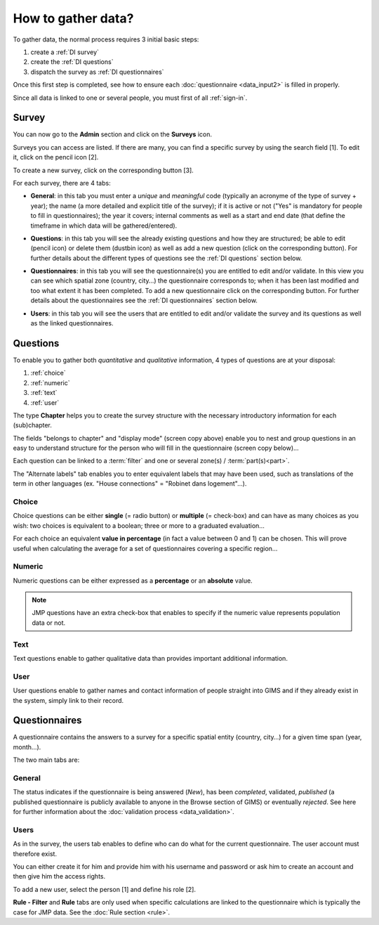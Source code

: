 How to gather data?
===================

To gather data, the normal process requires 3 initial basic steps:

#. create a :ref:`DI survey`
#. create the :ref:`DI questions`
#. dispatch the survey as :ref:`DI questionnaires`

Once this first step is completed, see how to ensure each :doc:`questionnaire
<data_input2>` is filled in properly.

Since all data is linked to one or several people, you must first of all
:ref:`sign-in`.

.. _DI survey:

Survey
-------
You can now go to the **Admin** section and click on the **Surveys** icon.

.. image:: img/administration.png
    :width: 100%
    :alt: Administration section

Surveys you can access are listed. If there are many, you can find a specific survey by using the search field [1]. To edit it, click on the pencil icon [2].

To create a new survey, click on the corresponding button [3].

.. image:: img/surveys.png
    :width: 100%
    :alt: Surveys

For each survey, there are 4 tabs:

* **General**: in this tab you must enter a *unique* and *meaningful* code
  (typically an acronyme of the type of survey + year); the name (a more
  detailed and explicit title of the survey); if it is active or not ("Yes"
  is mandatory for people to fill in questionnaires); the year it covers;
  internal comments as well as a start and end date (that define the timeframe
  in which data will be gathered/entered).

.. image:: img/surveys_general.png
    :width: 100%
    :alt: Surveys general tab

* **Questions**: in this tab you will see the already existing questions
  and how they are structured; be able to edit (pencil icon) or delete them
  (dustbin icon) as well as add a new question (click on the corresponding
  button). For further details about the different types of questions see the
  :ref:`DI questions` section below.

.. image:: img/surveys_questions.png
    :width: 100%
    :alt: Surveys questions tab

* **Questionnaires**: in this tab you will see the questionnaire(s) you are
  entitled to edit and/or validate. In this view you can see which spatial
  zone (country, city…) the questionnaire corresponds to; when it has
  been last modified and too what extent it has been completed. To add a new
  questionnaire click on the corresponding button. For further details about
  the questionnaires see the :ref:`DI questionnaires` section below.

.. image:: img/surveys_questionnaires.png
    :width: 100%
    :alt: Surveys questionnaires tab

* **Users**: in this tab you will see the users that are entitled to
  edit and/or validate the survey and its questions as well as the linked
  questionnaires.

.. image:: img/surveys_users.png
    :width: 100%
    :alt: Surveys users tab


.. _DI questions:

Questions
---------

To enable you to gather both *quantitative* and *qualitative* information,
4 types of questions are at your disposal:

#. :ref:`choice`
#. :ref:`numeric`
#. :ref:`text`
#. :ref:`user`

The type **Chapter** helps you to create the survey structure with the
necessary introductory information for each (sub)chapter.

.. image:: img/question_chapter.png
    :width: 100%
    :alt: Chapter questions

The fields "belongs to chapter" and "display mode" (screen copy above)
enable you to nest and group questions in an easy to understand structure
for the person who will fill in the questionnaire (screen copy below)…

.. image:: img/questionnaire_sample.png
    :width: 100%
    :alt: Questionnaire interface sample

Each question can be linked to a :term:`filter` and one or several zone(s)
/ :term:`part(s)<part>`.

The "Alternate labels" tab enables you to enter equivalent labels that
may have been used, such as translations of the term in other languages
(ex. "House connections" = "Robinet dans logement"…).

.. _choice:

Choice
^^^^^^

Choice questions can be either **single** (= radio button) or **multiple**
(= check-box) and can have as many choices as you wish: two choices is
equivalent to a boolean; three or more to a graduated evaluation…

For each choice an equivalent **value in percentage** (in fact a value between
0 and 1) can be chosen. This will prove useful when calculating the average
for a set of questionnaires covering a specific region…

.. image:: img/question_choice.png
    :width: 100%
    :alt: Choice questions


.. _numeric:

Numeric
^^^^^^^

Numeric questions can be either expressed as a **percentage** or an
**absolute** value.

.. image:: img/question_numeric.png
    :width: 100%
    :alt: Numeric questions

.. note::

    JMP questions have an extra check-box that enables to specify if the
    numeric value represents population data or not.

.. _text:

Text
^^^^

Text questions enable to gather qualitative data than provides important
additional information.

.. image:: img/question_text.png
    :width: 100%
    :alt: Text questions

.. _user:

User
^^^^

User questions enable to gather names and contact information of people
straight into GIMS and if they already exist in the system, simply link to
their record.

.. image:: img/question_user.png
    :width: 100%
    :alt: User questions


.. _DI questionnaires:

Questionnaires
--------------

A questionnaire contains the answers to a survey for a specific spatial entity
(country, city…) for a given time span (year, month…).

The two main tabs are:

General
^^^^^^^

The status indicates if the questionnaire is being answered (*New*), has
been *completed*, validated, *published* (a published questionnaire is
publicly available to anyone in the Browse section of GIMS) or eventually
*rejected*. See here for further information about the :doc:`validation
process <data_validation>`.

.. image:: img/questionnaire_general.png
    :width: 100%
    :alt: Questionnaires general tab

.. _DI questionnaires users:

Users
^^^^^

As in the survey, the users tab enables to define who can do what for the
current questionnaire. The user account must therefore exist.

You can either create it for him and provide him with his username and
password or ask him to create an account and then give him the access rights.

To add a new user, select the person [1] and define his role [2].

.. image:: img/questionnaire_users.png
    :width: 100%
    :alt: Questionnaires users tab

**Rule - Filter** and **Rule** tabs are only used when specific calculations
are linked to the questionnaire which is typically the case for JMP data. See
the :doc:`Rule section <rule>`.
